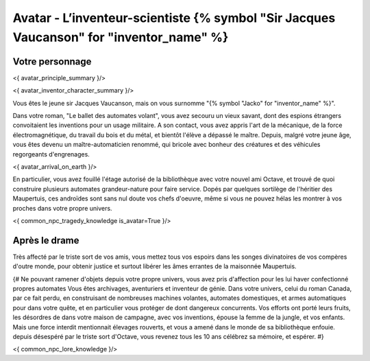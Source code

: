 
Avatar - L’inventeur-scientiste {% symbol "Sir Jacques Vaucanson" for "inventor_name" %}
###########################################################################################

Votre personnage
====================

<{ avatar_principle_summary }/>

<{ avatar_inventor_character_summary }/>

Vous êtes le jeune sir Jacques Vaucanson, mais on vous surnomme "{% symbol "Jacko" for "inventor_name" %}".

Dans votre roman, "Le ballet des automates volant", vous avez secouru un vieux savant, dont des espions étrangers convoitaient les inventions pour un usage militaire.
A son contact, vous avez appris l'art de la mécanique, de la force électromagnétique, du travail du bois et du métal, et bientôt l'élève a dépassé le maître.
Depuis, malgré votre jeune âge, vous êtes devenu un maître-automaticien renommé, qui bricole avec bonheur des créatures et des véhicules regorgeants d'engrenages.

<{ avatar_arrival_on_earth }/>

En particulier, vous avez fouillé l'étage autorisé de la bibliothèque avec votre nouvel ami Octave, et trouvé de quoi construire plusieurs automates grandeur-nature pour faire service. Dopés par quelques sortilège de l'héritier des Maupertuis, ces androïdes sont sans nul doute vos chefs d'oeuvre, même si vous ne pouvez hélas les montrer à vos proches dans votre propre univers.

<{ common_npc_tragedy_knowledge is_avatar=True }/>

Après le drame
===================


Très affecté par le triste sort de vos amis, vous mettez tous vos espoirs dans les songes divinatoires de vos compères d'outre monde, pour obtenir justice et surtout libérer les âmes errantes de la maisonnée Maupertuis.


{#
Ne pouvant ramener d'objets depuis votre propre univers, vous avez pris d'affection pour les lui haver confectionné propres automates
Vous êtes archivages, aventuriers et inventeur de génie. Dans votre univers, celui du roman Canada, par ce fait perdu, en construisant de nombreuses machines volantes, automates domestiques, et armes automatiques pour dans votre quête, et en particulier vous protéger de dont dangereux concurrents. Vos efforts ont porté leurs fruits, les désordres de dans votre maison de campagne, avec vos inventions, épouse la femme de la jungle, et vos enfants.
Mais une force interdit mentionnait élevages rouverts, et vous a amené dans le monde de sa bibliothèque enfouie.
depuis désespéré par le triste sort d'Octave, vous revenez tous les 10 ans célébrez sa mémoire, et espérer.
#}



<{ common_npc_lore_knowledge }/>
